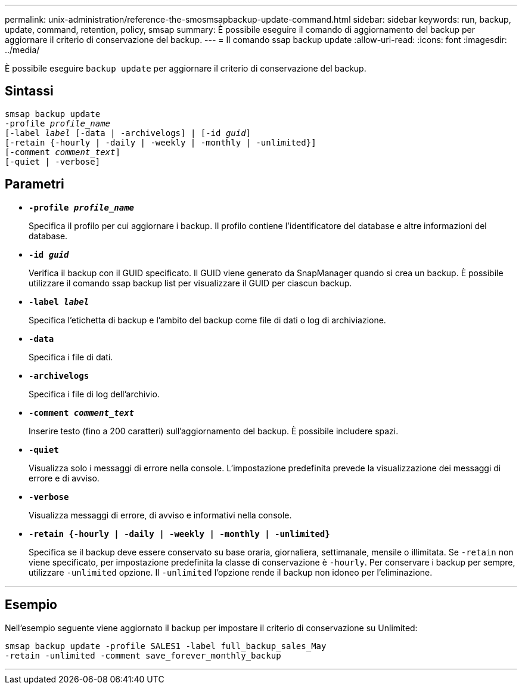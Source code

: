 ---
permalink: unix-administration/reference-the-smosmsapbackup-update-command.html 
sidebar: sidebar 
keywords: run, backup, update, command, retention, policy, smsap 
summary: È possibile eseguire il comando di aggiornamento del backup per aggiornare il criterio di conservazione del backup. 
---
= Il comando ssap backup update
:allow-uri-read: 
:icons: font
:imagesdir: ../media/


[role="lead"]
È possibile eseguire `backup update` per aggiornare il criterio di conservazione del backup.



== Sintassi

[listing, subs="+macros"]
----
pass:quotes[smsap backup update
-profile _profile_name_
[-label _label_ [-data | -archivelogs\] | [-id _guid_\]
[-retain {-hourly | -daily | -weekly | -monthly | -unlimited}\]
[-comment _comment_text_\]
[-quiet | -verbose]]
----


== Parametri

* ``*-profile _profile_name_*``
+
Specifica il profilo per cui aggiornare i backup. Il profilo contiene l'identificatore del database e altre informazioni del database.

* ``*-id _guid_*``
+
Verifica il backup con il GUID specificato. Il GUID viene generato da SnapManager quando si crea un backup. È possibile utilizzare il comando ssap backup list per visualizzare il GUID per ciascun backup.

* ``*-label _label_*``
+
Specifica l'etichetta di backup e l'ambito del backup come file di dati o log di archiviazione.

* ``*-data*``
+
Specifica i file di dati.

* ``*-archivelogs*``
+
Specifica i file di log dell'archivio.

* ``*-comment _comment_text_*``
+
Inserire testo (fino a 200 caratteri) sull'aggiornamento del backup. È possibile includere spazi.

* ``*-quiet*``
+
Visualizza solo i messaggi di errore nella console. L'impostazione predefinita prevede la visualizzazione dei messaggi di errore e di avviso.

* ``*-verbose*``
+
Visualizza messaggi di errore, di avviso e informativi nella console.

* ``*-retain {-hourly | -daily | -weekly | -monthly | -unlimited}*``
+
Specifica se il backup deve essere conservato su base oraria, giornaliera, settimanale, mensile o illimitata. Se `-retain` non viene specificato, per impostazione predefinita la classe di conservazione è `-hourly`. Per conservare i backup per sempre, utilizzare `-unlimited` opzione. Il `-unlimited` l'opzione rende il backup non idoneo per l'eliminazione.



'''


== Esempio

Nell'esempio seguente viene aggiornato il backup per impostare il criterio di conservazione su Unlimited:

[listing]
----
smsap backup update -profile SALES1 -label full_backup_sales_May
-retain -unlimited -comment save_forever_monthly_backup
----
'''
